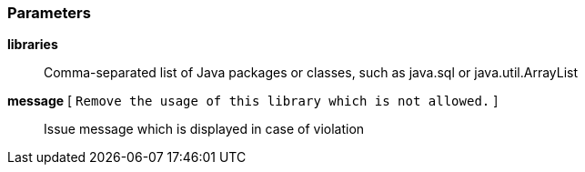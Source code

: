 === Parameters

*libraries*::
  Comma-separated list of Java packages or classes, such as java.sql or java.util.ArrayList

*message* [ `+Remove the usage of this library which is not allowed.+` ]::
  Issue message which is displayed in case of violation

